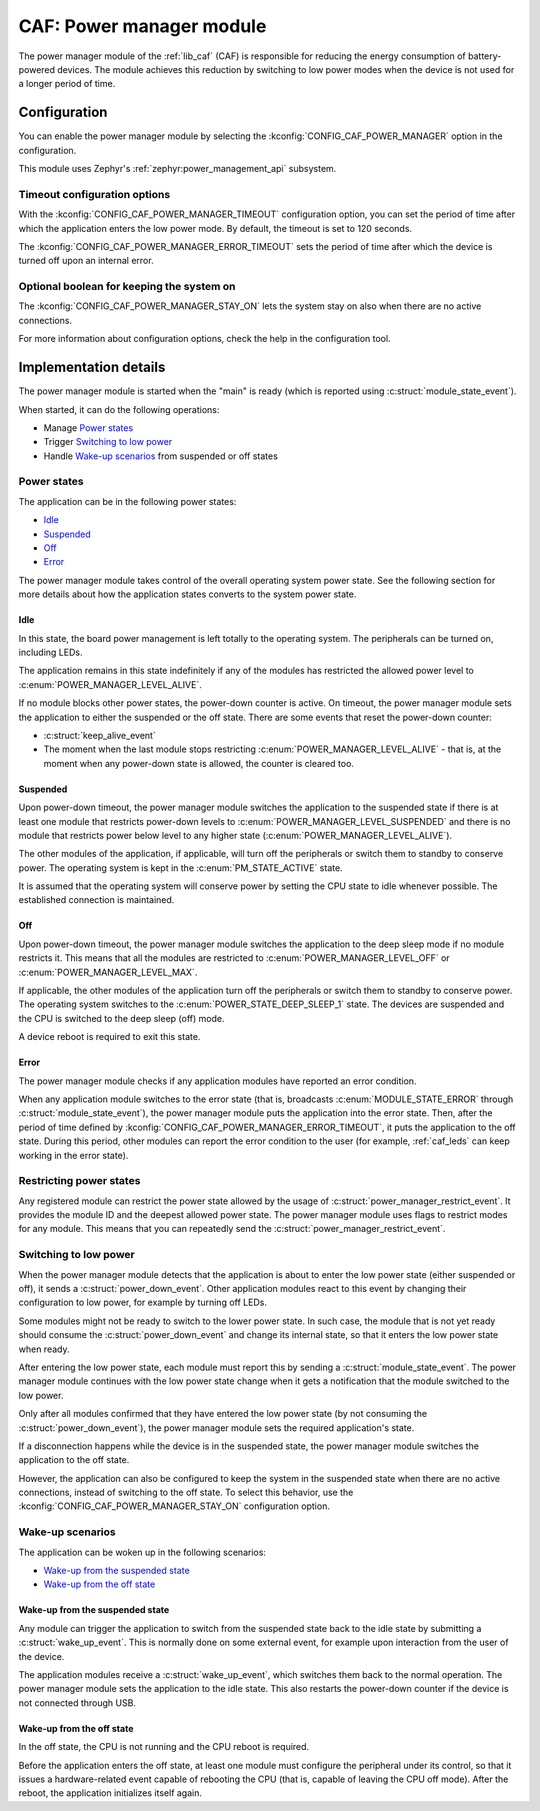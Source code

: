 .. _caf_power_manager:

CAF: Power manager module
#########################

The |power_manager| of the :ref:`lib_caf` (CAF) is responsible for reducing the energy consumption of battery-powered devices.
The module achieves this reduction by switching to low power modes when the device is not used for a longer period of time.

Configuration
*************

You can enable the |power_manager| by selecting the :kconfig:`CONFIG_CAF_POWER_MANAGER` option in the configuration.

This module uses Zephyr's :ref:`zephyr:power_management_api` subsystem.

Timeout configuration options
=============================

With the :kconfig:`CONFIG_CAF_POWER_MANAGER_TIMEOUT` configuration option, you can set the period of time after which the application enters the low power mode.
By default, the timeout is set to 120 seconds.

The :kconfig:`CONFIG_CAF_POWER_MANAGER_ERROR_TIMEOUT` sets the period of time after which the device is turned off upon an internal error.

Optional boolean for keeping the system on
==========================================

The :kconfig:`CONFIG_CAF_POWER_MANAGER_STAY_ON` lets the system stay on also when there are no active connections.

For more information about configuration options, check the help in the configuration tool.

Implementation details
**********************

The |power_manager| is started when the "main" is ready (which is reported using :c:struct:`module_state_event`).

When started, it can do the following operations:

* Manage `Power states`_
* Trigger `Switching to low power`_
* Handle `Wake-up scenarios`_ from suspended or off states

Power states
============

The application can be in the following power states:

* `Idle`_
* `Suspended`_
* `Off`_
* `Error`_

The |power_manager| takes control of the overall operating system power state.
See the following section for more details about how the application states converts to the system power state.

Idle
----

In this state, the board power management is left totally to the operating system.
The peripherals can be turned on, including LEDs.

The application remains in this state indefinitely if any of the modules has restricted the allowed power level to :c:enum:`POWER_MANAGER_LEVEL_ALIVE`.

If no module blocks other power states, the power-down counter is active.
On timeout, the |power_manager| sets the application to either the suspended or the off state.
There are some events that reset the power-down counter:

* :c:struct:`keep_alive_event`
* The moment when the last module stops restricting :c:enum:`POWER_MANAGER_LEVEL_ALIVE` - that is, at the moment when any power-down state is allowed, the counter is cleared too.

Suspended
---------

Upon power-down timeout, the |power_manager| switches the application to the suspended state if there is at least one module that restricts power-down levels to :c:enum:`POWER_MANAGER_LEVEL_SUSPENDED` and there is no module that restricts power below level to any higher state (:c:enum:`POWER_MANAGER_LEVEL_ALIVE`).

The other modules of the application, if applicable, will turn off the peripherals or switch them to standby to conserve power.
The operating system is kept in the :c:enum:`PM_STATE_ACTIVE` state.

It is assumed that the operating system will conserve power by setting the CPU state to idle whenever possible.
The established connection is maintained.

Off
---

Upon power-down timeout, the |power_manager| switches the application to the deep sleep mode if no module restricts it.
This means that all the modules are restricted to :c:enum:`POWER_MANAGER_LEVEL_OFF` or :c:enum:`POWER_MANAGER_LEVEL_MAX`.

If applicable, the other modules of the application turn off the peripherals or switch them to standby to conserve power.
The operating system switches to the :c:enum:`POWER_STATE_DEEP_SLEEP_1` state.
The devices are suspended and the CPU is switched to the deep sleep (off) mode.

A device reboot is required to exit this state.

Error
-----

The |power_manager| checks if any application modules have reported an error condition.

When any application module switches to the error state (that is, broadcasts :c:enum:`MODULE_STATE_ERROR` through :c:struct:`module_state_event`), the |power_manager| puts the application into the error state.
Then, after the period of time defined by :kconfig:`CONFIG_CAF_POWER_MANAGER_ERROR_TIMEOUT`, it puts the application to the off state.
During this period, other modules can report the error condition to the user (for example, :ref:`caf_leds` can keep working in the error state).

Restricting power states
========================

Any registered module can restrict the power state allowed by the usage of :c:struct:`power_manager_restrict_event`.
It provides the module ID and the deepest allowed power state.
The |power_manager| uses flags to restrict modes for any module.
This means that you can repeatedly send the :c:struct:`power_manager_restrict_event`.

Switching to low power
======================

When the |power_manager| detects that the application is about to enter the low power state (either suspended or off), it sends a :c:struct:`power_down_event`.
Other application modules react to this event by changing their configuration to low power, for example by turning off LEDs.

Some modules might not be ready to switch to the lower power state.
In such case, the module that is not yet ready should consume the :c:struct:`power_down_event` and change its internal state, so that it enters the low power state when ready.

After entering the low power state, each module must report this by sending a :c:struct:`module_state_event`.
The |power_manager| continues with the low power state change when it gets a notification that the module switched to the low power.

Only after all modules confirmed that they have entered the low power state (by not consuming the :c:struct:`power_down_event`), the |power_manager| sets the required application's state.

If a disconnection happens while the device is in the suspended state, the |power_manager| switches the application to the off state.

However, the application can also be configured to keep the system in the suspended state when there are no active connections, instead of switching to the off state.
To select this behavior, use the :kconfig:`CONFIG_CAF_POWER_MANAGER_STAY_ON` configuration option.

Wake-up scenarios
=================

The application can be woken up in the following scenarios:

* `Wake-up from the suspended state`_
* `Wake-up from the off state`_

Wake-up from the suspended state
--------------------------------

Any module can trigger the application to switch from the suspended state back to the idle state by submitting a :c:struct:`wake_up_event`.
This is normally done on some external event, for example upon interaction from the user of the device.

The application modules receive a :c:struct:`wake_up_event`, which switches them back to the normal operation.
The |power_manager| sets the application to the idle state.
This also restarts the power-down counter if the device is not connected through USB.

Wake-up from the off state
--------------------------

In the off state, the CPU is not running and the CPU reboot is required.

Before the application enters the off state, at least one module must configure the peripheral under its control, so that it issues a hardware-related event capable of rebooting the CPU (that is, capable of leaving the CPU off mode).
After the reboot, the application initializes itself again.

.. |power_manager| replace:: power manager module
